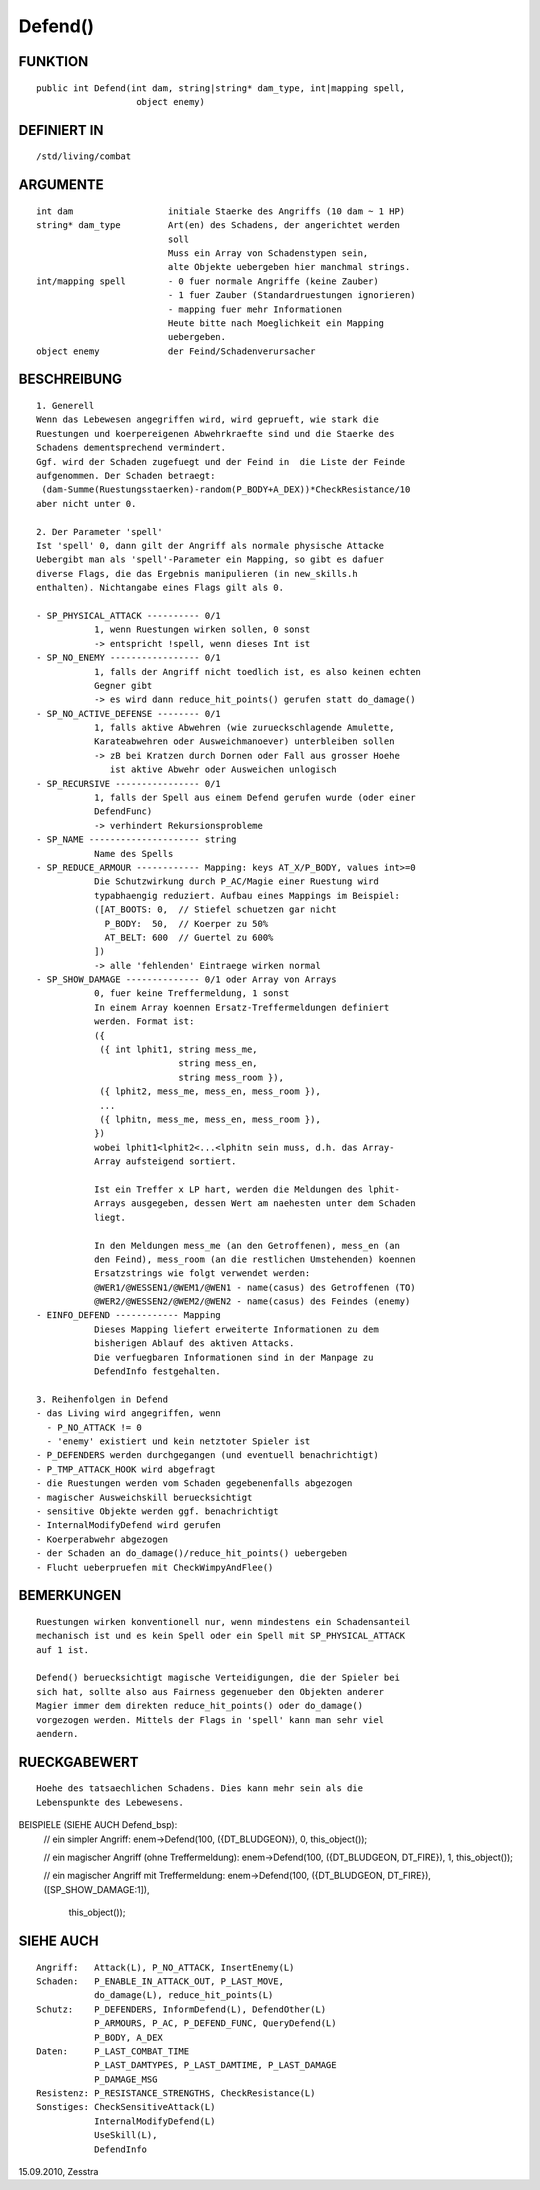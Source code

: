 Defend()
========

FUNKTION
--------
::

     public int Defend(int dam, string|string* dam_type, int|mapping spell, 
                        object enemy)

DEFINIERT IN
------------
::

     /std/living/combat

ARGUMENTE
---------
::

     int dam                  initiale Staerke des Angriffs (10 dam ~ 1 HP)
     string* dam_type         Art(en) des Schadens, der angerichtet werden
                              soll
                              Muss ein Array von Schadenstypen sein,
                              alte Objekte uebergeben hier manchmal strings.
     int/mapping spell        - 0 fuer normale Angriffe (keine Zauber)
                              - 1 fuer Zauber (Standardruestungen ignorieren)
                              - mapping fuer mehr Informationen
                              Heute bitte nach Moeglichkeit ein Mapping
                              uebergeben.
     object enemy             der Feind/Schadenverursacher

BESCHREIBUNG
------------
::

     1. Generell
     Wenn das Lebewesen angegriffen wird, wird geprueft, wie stark die
     Ruestungen und koerpereigenen Abwehrkraefte sind und die Staerke des
     Schadens dementsprechend vermindert.
     Ggf. wird der Schaden zugefuegt und der Feind in  die Liste der Feinde
     aufgenommen. Der Schaden betraegt:
      (dam-Summe(Ruestungsstaerken)-random(P_BODY+A_DEX))*CheckResistance/10
     aber nicht unter 0.

     2. Der Parameter 'spell'
     Ist 'spell' 0, dann gilt der Angriff als normale physische Attacke
     Uebergibt man als 'spell'-Parameter ein Mapping, so gibt es dafuer
     diverse Flags, die das Ergebnis manipulieren (in new_skills.h
     enthalten). Nichtangabe eines Flags gilt als 0.

     - SP_PHYSICAL_ATTACK ---------- 0/1
                1, wenn Ruestungen wirken sollen, 0 sonst
                -> entspricht !spell, wenn dieses Int ist
     - SP_NO_ENEMY ----------------- 0/1
                1, falls der Angriff nicht toedlich ist, es also keinen echten
                Gegner gibt
                -> es wird dann reduce_hit_points() gerufen statt do_damage()
     - SP_NO_ACTIVE_DEFENSE -------- 0/1
                1, falls aktive Abwehren (wie zurueckschlagende Amulette,
                Karateabwehren oder Ausweichmanoever) unterbleiben sollen
                -> zB bei Kratzen durch Dornen oder Fall aus grosser Hoehe
                   ist aktive Abwehr oder Ausweichen unlogisch
     - SP_RECURSIVE ---------------- 0/1
                1, falls der Spell aus einem Defend gerufen wurde (oder einer
                DefendFunc)
                -> verhindert Rekursionsprobleme
     - SP_NAME --------------------- string
                Name des Spells
     - SP_REDUCE_ARMOUR ------------ Mapping: keys AT_X/P_BODY, values int>=0
                Die Schutzwirkung durch P_AC/Magie einer Ruestung wird
                typabhaengig reduziert. Aufbau eines Mappings im Beispiel:
                ([AT_BOOTS: 0,  // Stiefel schuetzen gar nicht
                  P_BODY:  50,  // Koerper zu 50%
                  AT_BELT: 600  // Guertel zu 600%
                ])
                -> alle 'fehlenden' Eintraege wirken normal
     - SP_SHOW_DAMAGE -------------- 0/1 oder Array von Arrays
                0, fuer keine Treffermeldung, 1 sonst
                In einem Array koennen Ersatz-Treffermeldungen definiert
                werden. Format ist:
                ({
                 ({ int lphit1, string mess_me,
                                string mess_en,
                                string mess_room }),
                 ({ lphit2, mess_me, mess_en, mess_room }),
                 ...
                 ({ lphitn, mess_me, mess_en, mess_room }),
                })
                wobei lphit1<lphit2<...<lphitn sein muss, d.h. das Array-
                Array aufsteigend sortiert.

                Ist ein Treffer x LP hart, werden die Meldungen des lphit-
                Arrays ausgegeben, dessen Wert am naehesten unter dem Schaden
                liegt.

                In den Meldungen mess_me (an den Getroffenen), mess_en (an
                den Feind), mess_room (an die restlichen Umstehenden) koennen
                Ersatzstrings wie folgt verwendet werden:
                @WER1/@WESSEN1/@WEM1/@WEN1 - name(casus) des Getroffenen (TO)
                @WER2/@WESSEN2/@WEM2/@WEN2 - name(casus) des Feindes (enemy)
     - EINFO_DEFEND ------------ Mapping
                Dieses Mapping liefert erweiterte Informationen zu dem
                bisherigen Ablauf des aktiven Attacks.
                Die verfuegbaren Informationen sind in der Manpage zu
                DefendInfo festgehalten.

     3. Reihenfolgen in Defend
     - das Living wird angegriffen, wenn
       - P_NO_ATTACK != 0
       - 'enemy' existiert und kein netztoter Spieler ist
     - P_DEFENDERS werden durchgegangen (und eventuell benachrichtigt)
     - P_TMP_ATTACK_HOOK wird abgefragt
     - die Ruestungen werden vom Schaden gegebenenfalls abgezogen
     - magischer Ausweichskill beruecksichtigt
     - sensitive Objekte werden ggf. benachrichtigt
     - InternalModifyDefend wird gerufen
     - Koerperabwehr abgezogen
     - der Schaden an do_damage()/reduce_hit_points() uebergeben
     - Flucht ueberpruefen mit CheckWimpyAndFlee()

BEMERKUNGEN
-----------
::

     Ruestungen wirken konventionell nur, wenn mindestens ein Schadensanteil
     mechanisch ist und es kein Spell oder ein Spell mit SP_PHYSICAL_ATTACK
     auf 1 ist.

     Defend() beruecksichtigt magische Verteidigungen, die der Spieler bei
     sich hat, sollte also aus Fairness gegenueber den Objekten anderer
     Magier immer dem direkten reduce_hit_points() oder do_damage()
     vorgezogen werden. Mittels der Flags in 'spell' kann man sehr viel
     aendern.

RUECKGABEWERT
-------------
::

     Hoehe des tatsaechlichen Schadens. Dies kann mehr sein als die
     Lebenspunkte des Lebewesens.

BEISPIELE (SIEHE AUCH Defend_bsp):
     // ein simpler Angriff:
     enem->Defend(100, ({DT_BLUDGEON}), 0, this_object());

     // ein magischer Angriff (ohne Treffermeldung):
     enem->Defend(100, ({DT_BLUDGEON, DT_FIRE}), 1, this_object());

     // ein magischer Angriff mit Treffermeldung:
     enem->Defend(100, ({DT_BLUDGEON, DT_FIRE}), ([SP_SHOW_DAMAGE:1]),
                         this_object());

SIEHE AUCH
----------
::

     Angriff:   Attack(L), P_NO_ATTACK, InsertEnemy(L)
     Schaden:   P_ENABLE_IN_ATTACK_OUT, P_LAST_MOVE,
                do_damage(L), reduce_hit_points(L)
     Schutz:    P_DEFENDERS, InformDefend(L), DefendOther(L)
                P_ARMOURS, P_AC, P_DEFEND_FUNC, QueryDefend(L)
                P_BODY, A_DEX
     Daten:     P_LAST_COMBAT_TIME
                P_LAST_DAMTYPES, P_LAST_DAMTIME, P_LAST_DAMAGE
                P_DAMAGE_MSG
     Resistenz: P_RESISTANCE_STRENGTHS, CheckResistance(L)
     Sonstiges: CheckSensitiveAttack(L)
                InternalModifyDefend(L)
                UseSkill(L),
                DefendInfo

15.09.2010, Zesstra

